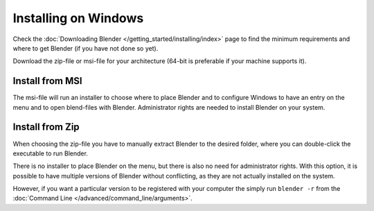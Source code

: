 
*********************
Installing on Windows
*********************

Check the :doc:`Downloading Blender </getting_started/installing/index>`
page to find the minimum requirements and where to get Blender (if you have not done so yet).

Download the zip-file or msi-file for your architecture (64-bit is preferable if your machine supports it).


Install from MSI
================

The msi-file will run an installer to choose where to place Blender
and to configure Windows to have an entry on the menu and to open blend-files with Blender.
Administrator rights are needed to install Blender on your system.


Install from Zip
================

When choosing the zip-file you have to manually extract Blender to the desired folder,
where you can double-click the executable to run Blender.

There is no installer to place Blender on the menu, but there is also no need for administrator rights.
With this option, it is possible to have multiple versions of Blender without conflicting,
as they are not actually installed on the system.

However, if you want a particular version to be registered with your computer the simply run ``blender -r``
from the :doc:`Command Line </advanced/command_line/arguments>`.
